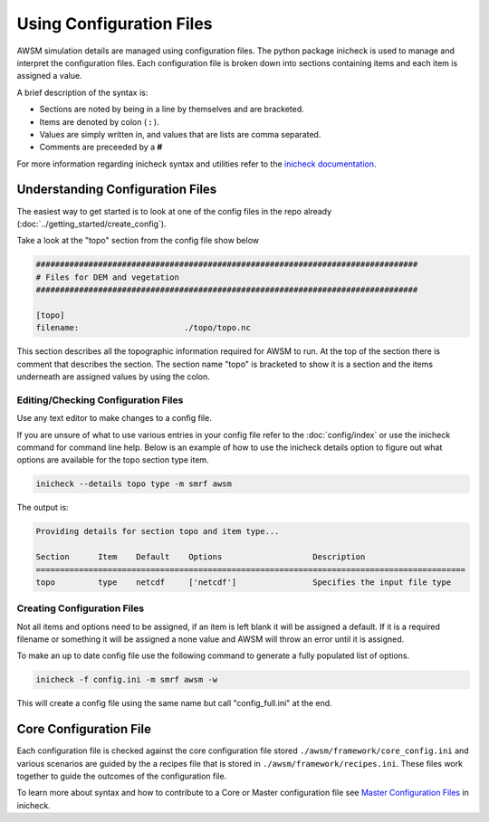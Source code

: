 Using Configuration Files
=========================

AWSM simulation details are managed using configuration files. The python
package inicheck is used to manage and interpret the configuration files. Each
configuration file is broken down into sections containing items and each item
is assigned a value.

A brief description of the syntax is:

* Sections are noted by being in a line by themselves and are bracketed.
* Items are denoted by colon ( **:** ).
* Values are simply written in, and values that are lists are comma separated.
* Comments are preceeded by a **#**

For more information regarding inicheck syntax and utilities refer to the
`inicheck documentation`_.

.. _inicheck documentation: http://inicheck.readthedocs.io/en/latest/


Understanding Configuration Files
----------------------------------

The easiest way to get started is to look at one of the config files
in the repo already (:doc:`../getting_started/create_config`).

Take a look at the "topo" section from the config file show below

.. code::

  ################################################################################
  # Files for DEM and vegetation
  ################################################################################

  [topo]
  filename:                      ./topo/topo.nc

This section describes all the topographic information required for AWSM to run.
At the top of the section there is comment that describes the section.
The section name "topo" is bracketed to show it is a section and the items
underneath are assigned values by using the colon.

Editing/Checking Configuration Files
^^^^^^^^^^^^^^^^^^^^^^^^^^^^^^^^^^^^

Use any text editor to make changes to a config file.

If you are unsure of what to use various entries in your config file refer to
the :doc:`config/index` or use the inicheck command for command line help.
Below is an example of how to use the inicheck details option to figure out what
options are available for the topo section type item.

.. code-block:: console

  inicheck --details topo type -m smrf awsm

The output is:

.. code-block:: console

  Providing details for section topo and item type...

  Section      Item    Default    Options                   Description
  ==========================================================================================
  topo         type    netcdf     ['netcdf']                Specifies the input file type


Creating Configuration Files
^^^^^^^^^^^^^^^^^^^^^^^^^^^^

Not all items and options need to be assigned, if an item is left blank
it will be assigned a default. If it is a required filename or something it
will be assigned a none value and AWSM will throw an error until it is assigned.

To make an up to date config file use the following command to generate a fully
populated list of options.

.. code-block:: console

  inicheck -f config.ini -m smrf awsm -w

This will create a config file using the same name but call "config_full.ini"
at the end.

Core Configuration File
-----------------------

Each configuration file is checked against the core configuration file stored
``./awsm/framework/core_config.ini`` and various scenarios are guided by the a recipes
file that is stored in ``./awsm/framework/recipes.ini``. These files work together
to guide the outcomes of the configuration file.

To learn more about syntax and how to contribute to a Core or Master configuration
file see `Master Configuration Files`_ in inicheck.

.. _Master Configuration Files: http://inicheck.readthedocs.io/en/latest/master_config.html
